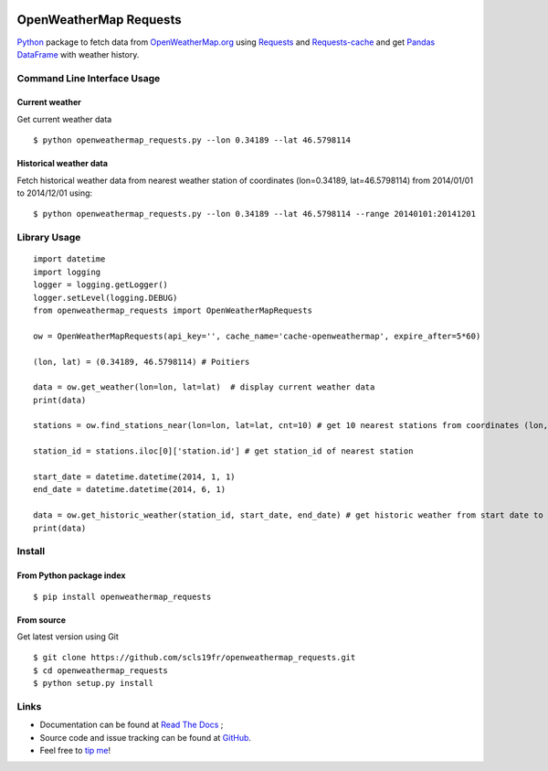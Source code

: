 .. image:: https://pypip.in/version/openweathermap_requests/badge.svg
    :target: https://pypi.python.org/pypi/openweathermap_requests/
    :alt: Latest Version

.. image:: https://pypip.in/py_versions/openweathermap_requests/badge.svg
    :target: https://pypi.python.org/pypi/openweathermap_requests/
    :alt: Supported Python versions

.. image:: https://pypip.in/format/openweathermap_requests/badge.svg
    :target: https://pypi.python.org/pypi/openweathermap_requests/
    :alt: Download format

.. image:: https://pypip.in/license/openweathermap_requests/badge.svg
    :target: https://pypi.python.org/pypi/openweathermap_requests/
    :alt: License

.. image:: https://pypip.in/status/openweathermap_requests/badge.svg
    :target: https://pypi.python.org/pypi/openweathermap_requests/
    :alt: Development Status

.. image:: https://readthedocs.org/projects/openweathermap-requests/badge/?version=latest
   :target: http://openweathermap-requests.readthedocs.org/en/latest/
   :alt: Documentation Status

.. image:: https://sourcegraph.com/api/repos/github.com/scls19fr/openweathermap_requests/.badges/status.png
   :target: https://sourcegraph.com/github.com/scls19fr/openweathermap_requests

.. image:: https://badges.gitter.im/Join%20Chat.svg
   :target: https://gitter.im/scls19fr/openweathermap_requests?utm_source=badge&utm_medium=badge&utm_campaign=pr-badge&utm_content=badge

.. image:: https://travis-ci.org/scls19fr/openweathermap_requests.svg?branch=master
    :target: https://travis-ci.org/scls19fr/openweathermap_requests

OpenWeatherMap Requests
=======================

`Python <https://www.python.org/>`__ package to fetch data from `OpenWeatherMap.org <http://openweathermap.org/>`__ 
using `Requests <http://docs.python-requests.org/>`__ and `Requests-cache <https://requests-cache.readthedocs.org>`__ 
and get `Pandas DataFrame <http://pandas.pydata.org/>`__ with weather history.

Command Line Interface Usage
----------------------------

Current weather
~~~~~~~~~~~~~~~

Get current weather data

::

    $ python openweathermap_requests.py --lon 0.34189 --lat 46.5798114


Historical weather data
~~~~~~~~~~~~~~~~~~~~~~~

Fetch historical weather data from nearest weather station of coordinates (lon=0.34189, lat=46.5798114) 
from 2014/01/01 to 2014/12/01 using:

::

    $ python openweathermap_requests.py --lon 0.34189 --lat 46.5798114 --range 20140101:20141201


Library Usage
-------------

::

    import datetime
    import logging
    logger = logging.getLogger()
    logger.setLevel(logging.DEBUG)
    from openweathermap_requests import OpenWeatherMapRequests

    ow = OpenWeatherMapRequests(api_key='', cache_name='cache-openweathermap', expire_after=5*60)

    (lon, lat) = (0.34189, 46.5798114) # Poitiers

    data = ow.get_weather(lon=lon, lat=lat)  # display current weather data
    print(data)

    stations = ow.find_stations_near(lon=lon, lat=lat, cnt=10) # get 10 nearest stations from coordinates (lon, lat)

    station_id = stations.iloc[0]['station.id'] # get station_id of nearest station

    start_date = datetime.datetime(2014, 1, 1)
    end_date = datetime.datetime(2014, 6, 1)

    data = ow.get_historic_weather(station_id, start_date, end_date) # get historic weather from start date to end date
    print(data)

Install
-------

From Python package index
~~~~~~~~~~~~~~~~~~~~~~~~~

::

    $ pip install openweathermap_requests

From source
~~~~~~~~~~~

Get latest version using Git

::

    $ git clone https://github.com/scls19fr/openweathermap_requests.git
    $ cd openweathermap_requests
    $ python setup.py install

Links
-----

- Documentation can be found at `Read The Docs <http://openweathermap-requests.readthedocs.org/>`__ ;
- Source code and issue tracking can be found at `GitHub <https://github.com/scls19fr/openweathermap_requests>`__.
- Feel free to `tip me <https://gratipay.com/scls19fr/>`__!